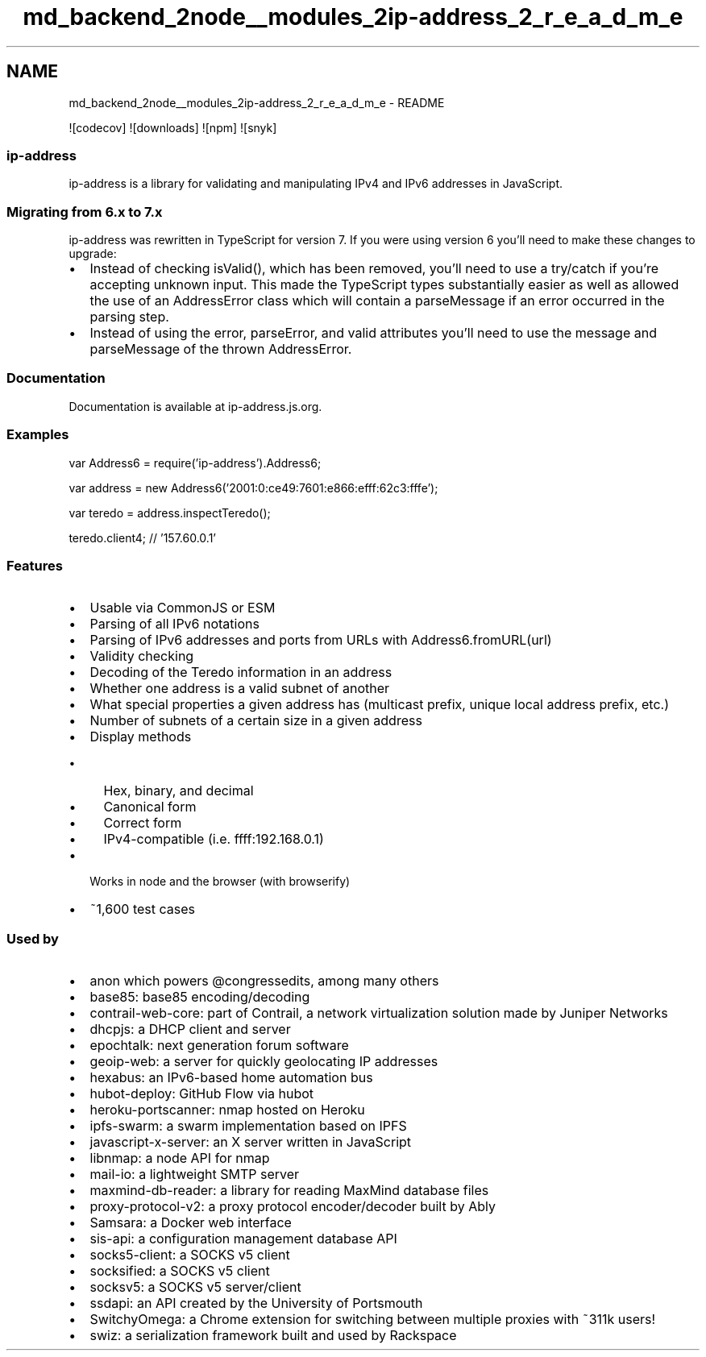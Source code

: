 .TH "md_backend_2node__modules_2ip-address_2_r_e_a_d_m_e" 3 "My Project" \" -*- nroff -*-
.ad l
.nh
.SH NAME
md_backend_2node__modules_2ip-address_2_r_e_a_d_m_e \- README 
.PP
 \fR![codecov]\fP \fR![downloads]\fP \fR![npm]\fP \fR![snyk]\fP
.SS "ip-address"
\fRip-address\fP is a library for validating and manipulating IPv4 and IPv6 addresses in JavaScript\&.
.SS "Migrating from 6\&.x to 7\&.x"
\fRip-address\fP was rewritten in TypeScript for version 7\&. If you were using version 6 you'll need to make these changes to upgrade:
.PP
.IP "\(bu" 2
Instead of checking \fRisValid()\fP, which has been removed, you'll need to use a \fRtry\fP/\fRcatch\fP if you're accepting unknown input\&. This made the TypeScript types substantially easier as well as allowed the use of an \fRAddressError\fP class which will contain a \fRparseMessage\fP if an error occurred in the parsing step\&.
.IP "\(bu" 2
Instead of using the \fRerror\fP, \fRparseError\fP, and \fRvalid\fP attributes you'll need to use the \fRmessage\fP and \fRparseMessage\fP of the thrown \fRAddressError\fP\&.
.PP
.SS "Documentation"
Documentation is available at \fRip-address\&.js\&.org\fP\&.
.SS "Examples"
.PP
.nf
var Address6 = require('ip\-address')\&.Address6;

var address = new Address6('2001:0:ce49:7601:e866:efff:62c3:fffe');

var teredo = address\&.inspectTeredo();

teredo\&.client4;    // '157\&.60\&.0\&.1'
.fi
.PP
.SS "Features"
.IP "\(bu" 2
Usable via CommonJS or ESM
.IP "\(bu" 2
Parsing of all IPv6 notations
.IP "\(bu" 2
Parsing of IPv6 addresses and ports from URLs with \fRAddress6\&.fromURL(url)\fP
.IP "\(bu" 2
Validity checking
.IP "\(bu" 2
Decoding of the \fRTeredo information\fP in an address
.IP "\(bu" 2
Whether one address is a valid subnet of another
.IP "\(bu" 2
What special properties a given address has (multicast prefix, unique local address prefix, etc\&.)
.IP "\(bu" 2
Number of subnets of a certain size in a given address
.IP "\(bu" 2
Display methods
.IP "  \(bu" 4
Hex, binary, and decimal
.IP "  \(bu" 4
Canonical form
.IP "  \(bu" 4
Correct form
.IP "  \(bu" 4
IPv4-compatible (i\&.e\&. \fRffff:192\&.168\&.0\&.1\fP)
.PP

.IP "\(bu" 2
Works in \fRnode\fP and the browser (with browserify)
.IP "\(bu" 2
~1,600 test cases
.PP
.SS "Used by"
.IP "\(bu" 2
\fRanon\fP which powers \fR@congressedits\fP, among \fRmany others\fP
.IP "\(bu" 2
\fRbase85\fP: base85 encoding/decoding
.IP "\(bu" 2
\fRcontrail-web-core\fP: part of Contrail, a network virtualization solution made by Juniper Networks
.IP "\(bu" 2
\fRdhcpjs\fP: a DHCP client and server
.IP "\(bu" 2
\fRepochtalk\fP: next generation forum software
.IP "\(bu" 2
\fRgeoip-web\fP: a server for quickly geolocating IP addresses
.IP "\(bu" 2
\fRhexabus\fP: an IPv6-based home automation bus
.IP "\(bu" 2
\fRhubot-deploy\fP: GitHub Flow via hubot
.IP "\(bu" 2
\fRheroku-portscanner\fP: nmap hosted on Heroku
.IP "\(bu" 2
\fRipfs-swarm\fP: a swarm implementation based on IPFS
.IP "\(bu" 2
\fRjavascript-x-server\fP: an X server written in JavaScript
.IP "\(bu" 2
\fRlibnmap\fP: a node API for nmap
.IP "\(bu" 2
\fRmail-io\fP: a lightweight SMTP server
.IP "\(bu" 2
\fRmaxmind-db-reader\fP: a library for reading MaxMind database files
.IP "\(bu" 2
\fRproxy-protocol-v2\fP: a proxy protocol encoder/decoder built by \fRAbly\fP
.IP "\(bu" 2
\fRSamsara\fP: a Docker web interface
.IP "\(bu" 2
\fRsis-api\fP: a configuration management database API
.IP "\(bu" 2
\fRsocks5-client\fP: a SOCKS v5 client
.IP "\(bu" 2
\fRsocksified\fP: a SOCKS v5 client
.IP "\(bu" 2
\fRsocksv5\fP: a SOCKS v5 server/client
.IP "\(bu" 2
\fRssdapi\fP: an API created by the University of Portsmouth
.IP "\(bu" 2
\fRSwitchyOmega\fP: a \fRChrome extension\fP for switching between multiple proxies with ~311k users!
.IP "\(bu" 2
\fRswiz\fP: a serialization framework built and used by \fRRackspace\fP 
.PP

